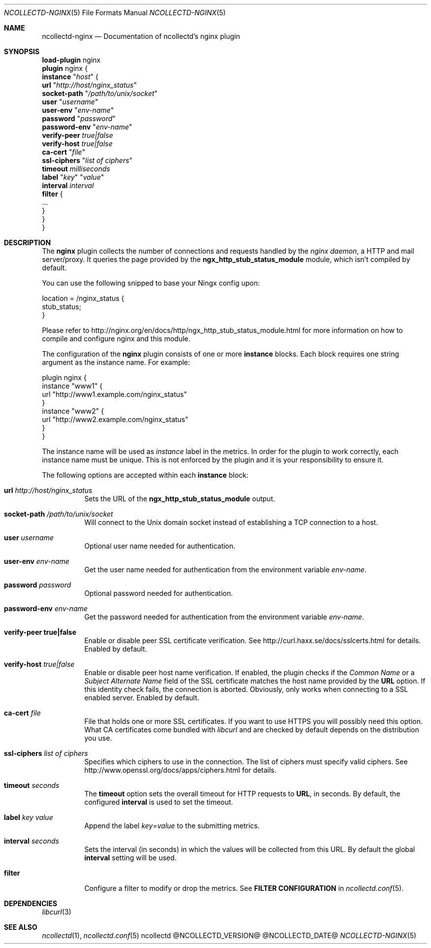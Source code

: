.\" SPDX-License-Identifier: GPL-2.0-only
.Dd @NCOLLECTD_DATE@
.Dt NCOLLECTD-NGINX 5
.Os ncollectd @NCOLLECTD_VERSION@
.Sh NAME
.Nm ncollectd-nginx
.Nd Documentation of ncollectd's nginx plugin
.Sh SYNOPSIS
.Bd -literal -compact
\fBload-plugin\fP nginx
\fBplugin\fP nginx {
    \fBinstance\fP "\fIhost\fP" {
        \fBurl\fP "\fIhttp://host/nginx_status\fP"
        \fBsocket-path\fP "\fI/path/to/unix/socket\fP"
        \fBuser\fP "\fIusername\fP"
        \fBuser-env\fP "\fIenv-name\fP"
        \fBpassword\fP "\fIpassword\fP"
        \fBpassword-env\fP "\fIenv-name\fP"
        \fBverify-peer\fP \fItrue|false\fP
        \fBverify-host\fP \fItrue|false\fP
        \fBca-cert\fP "\fIfile\fP"
        \fBssl-ciphers\fP "\fIlist of ciphers\fP"
        \fBtimeout\fP \fImilliseconds\fP
        \fBlabel\fP "\fIkey\fP" "\fIvalue\fP"
        \fBinterval\fP \fIinterval\fP
        \fBfilter\fP {
            ...
        }
    }
}
.Ed
.Sh DESCRIPTION
The \fBnginx\fP plugin collects the number of connections and requests handled
by the \fInginx daemon\fP, a HTTP and mail server/proxy.
It queries the page provided by the \f(CBngx_http_stub_status_module\fP module,
which isn't compiled by default.
.Pp
You can use the following snipped to base your Ningx config upon:
.Bd -literal
location = /nginx_status {
    stub_status;
}
.Ed
.Pp
Please refer to
.Lk http://nginx.org/en/docs/http/ngx_http_stub_status_module.html
for more information on how to compile and configure nginx and this module.
.Pp
The configuration of the \fBnginx\fP plugin consists of one or more
\fBinstance\fP blocks.
Each block requires one string argument as the instance name.
For example:
.Bd -literal
plugin nginx {
    instance "www1" {
        url "http://www1.example.com/nginx_status"
    }
    instance "www2" {
        url "http://www2.example.com/nginx_status"
    }
}
.Ed
.Pp
The instance name will be used as \fIinstance\fP label in the metrics.
In order for the plugin to work correctly, each instance name must be unique.
This is not enforced by the plugin and it is your responsibility to ensure it.
.Pp
The following options are accepted within each \fBinstance\fP block:
.Bl -tag -width Ds
.It \fBurl\fP \fIhttp://host/nginx_status\fP
Sets the URL of the \f(CBngx_http_stub_status_module\fP output.
.It \fBsocket-path\fP "\fI/path/to/unix/socket\fP"
Will connect to the Unix domain socket instead of establishing a TCP connection
to a host.
.It \fBuser\fP \fIusername\fP
Optional user name needed for authentication.
.It \fBuser-env\fP \fIenv-name\fP
Get the user name needed for authentication from the environment variable
\fIenv-name\fP.
.It \fBpassword\fP \fIpassword\fP
Optional password needed for authentication.
.It \fBpassword-env\fP \fIenv-name\fP
Get the password needed for authentication from the environment variable
\fIenv-name\fP.
.It \fBverify\-peer\fP \fBtrue|false\fP
Enable or disable peer SSL certificate verification.
See
.Lk http://curl.haxx.se/docs/sslcerts.html
for details.
Enabled by default.
.It \fBverify-host\fP \fItrue|false\fP
Enable or disable peer host name verification.
If enabled, the plugin checks if the \fICommon Name\fP or a
\fISubject Alternate Name\fP field of the SSL certificate matches the host
name provided by the \fBURL\fP option.
If this identity check fails, the connection is aborted.
Obviously, only works when connecting to a SSL enabled server.
Enabled by default.
.It \fBca-cert\fP \fIfile\fP
File that holds one or more SSL certificates.
If you want to use HTTPS you will possibly need this option.
What CA certificates come bundled with \fIlibcurl\fP and are checked by
default depends on the distribution you use.
.It \fBssl-ciphers\fP \fIlist of ciphers\fP
Specifies which ciphers to use in the connection.
The list of ciphers must specify valid ciphers.
See
.Lk http://www.openssl.org/docs/apps/ciphers.html
for details.
.It \fBtimeout\fP \fIseconds\fP
The \fBtimeout\fP option sets the overall timeout for HTTP requests to
\fBURL\fP, in seconds.
By default, the configured \fBinterval\fP is used to set the timeout.
.It \fBlabel\fP \fIkey\fP \fIvalue\fP
Append the label \fIkey\fP=\fIvalue\fP to the submitting metrics.
.It \fBinterval\fP \fIseconds\fP
Sets the interval (in seconds) in which the values will be collected from this
URL.
By default the global \fBinterval\fP setting will be used.
.It \fBfilter\fP
Configure a filter to modify or drop the metrics.
See \fBFILTER CONFIGURATION\fP in
.Xr ncollectd.conf 5 .
.El
.Sh DEPENDENCIES
.Xr libcurl 3
.Sh "SEE ALSO"
.Xr ncollectd 1 ,
.Xr ncollectd.conf 5

